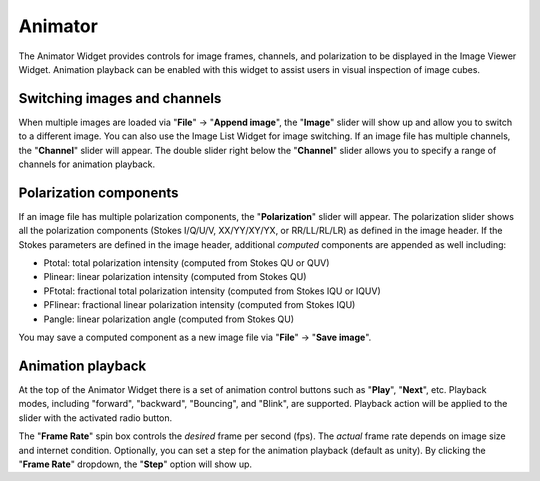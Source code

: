 .. _animator_intro:

Animator
========

The Animator Widget provides controls for image frames, channels, and polarization to be displayed in the Image Viewer Widget. Animation playback can be enabled with this widget to assist users in visual inspection of image cubes. 

.. raw:: html

   <img src="_static/carta_fn_animator_widget.png" 
        style="width:80%;height:auto;">



Switching images and channels
-----------------------------

When multiple images are loaded via "**File**" -> "**Append image**", the "**Image**" slider will show up and allow you to switch to a different image. You can also use the Image List Widget for image switching. If an image file has multiple channels, the "**Channel**" slider will appear. The double slider right below the "**Channel**" slider allows you to specify a range of channels for animation playback. 



Polarization components
-----------------------
If an image file has multiple polarization components, the "**Polarization**" slider will appear. The polarization slider shows all the polarization components (Stokes I/Q/U/V, XX/YY/XY/YX, or RR/LL/RL/LR) as defined in the image header. If the Stokes parameters are defined in the image header, additional *computed* components are appended as well including:

* Ptotal: total polarization intensity (computed from Stokes QU or QUV)
* Plinear: linear polarization intensity (computed from Stokes QU)
* PFtotal: fractional total polarization intensity (computed from Stokes IQU or IQUV)
* PFlinear: fractional linear polarization intensity (computed from Stokes IQU)
* Pangle: linear polarization angle (computed from Stokes QU)

You may save a computed component as a new image file via "**File**" -> "**Save image**".


Animation playback
------------------
At the top of the Animator Widget there is a set of animation control buttons such as "**Play**", "**Next**", etc. Playback modes, including "forward", "backward", "Bouncing", and "Blink", are supported. Playback action will be applied to the slider with the activated radio button. 

The "**Frame Rate**" spin box controls the *desired* frame per second (fps). The *actual* frame rate depends on image size and internet condition. Optionally, you can set a step for the animation playback (default as unity). By clicking the "**Frame Rate**" dropdown, the "**Step**" option will show up. 


